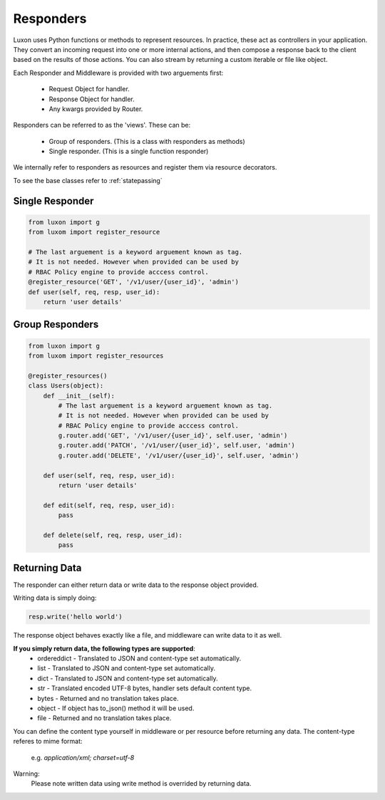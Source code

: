 .. _responders:

Responders
==========

Luxon uses Python functions or methods to represent resources. In practice, these act as controllers in your application. They convert an incoming request into one or more internal actions, and then compose a response back to the client based on the results of those actions. You can also stream by returning a custom iterable or file like object.

Each Responder and Middleware is provided with two arguements first:

	* Request Object for handler.
	* Response Object for handler.
	* Any kwargs provided by Router.

Responders can be referred to as the 'views'. These can be:

    * Group of responders. (This is a class with responders as methods)
    * Single responder. (This is a single function responder)

We internally refer to responders as resources and register them via resource decorators.

To see the base classes refer to :ref:`statepassing`

Single Responder
----------------

.. code:: python

    from luxon import g
    from luxom import register_resource

    # The last arguement is a keyword arguement known as tag. 
    # It is not needed. However when provided can be used by 
    # RBAC Policy engine to provide acccess control.
    @register_resource('GET', '/v1/user/{user_id}', 'admin')
    def user(self, req, resp, user_id):
        return 'user details'

Group Responders
----------------

.. code:: python

    from luxon import g
    from luxom import register_resources

    @register_resources()
    class Users(object):
        def __init__(self):
            # The last arguement is a keyword arguement known as tag. 
            # It is not needed. However when provided can be used by 
            # RBAC Policy engine to provide acccess control.
            g.router.add('GET', '/v1/user/{user_id}', self.user, 'admin')
            g.router.add('PATCH', '/v1/user/{user_id}', self.user, 'admin')
            g.router.add('DELETE', '/v1/user/{user_id}', self.user, 'admin')

        def user(self, req, resp, user_id):
            return 'user details'

        def edit(self, req, resp, user_id):
            pass

        def delete(self, req, resp, user_id):
            pass

Returning Data
--------------
The responder can either return data or write data to the response object provided.

Writing data is simply doing:

.. code:: python

    resp.write('hello world')

The response object behaves exactly like a file, and middleware can write data to it as well.

**If you simply return data, the following types are supported**:
    * ordereddict - Translated to JSON and content-type set automatically.
    * list - Translated to JSON and content-type set automatically.
    * dict - Translated to JSON and content-type set automatically.
    * str - Translated encoded UTF-8 bytes, handler sets default content type.
    * bytes - Returned and no translation takes place.
    * object - If object has to_json() method it will be used.
    * file - Returned and no translation takes place.

You can define the content type yourself in middleware or per resource before
returning any data. The content-type referes to mime format:

    e.g. *application/xml; charset=utf-8*

Warning:
    Please note written data using write method is overrided by returning data.
